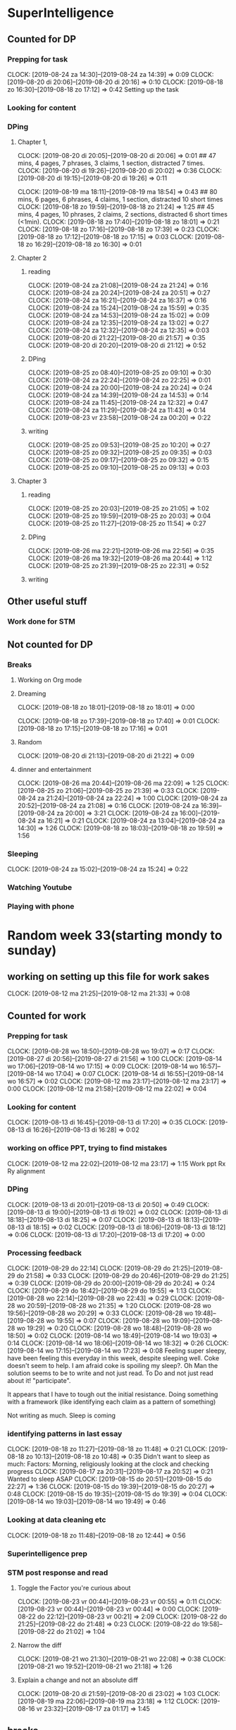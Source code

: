 #+COLUMNS: %7TODO(To Do) %40ITEM(Task) %6CLOCKSUM(Clock)

* SuperIntelligence
** Counted for DP
*** Prepping for task
CLOCK: [2019-08-24 za 14:30]--[2019-08-24 za 14:39] =>  0:09
CLOCK: [2019-08-20 di 20:06]--[2019-08-20 di 20:16] =>  0:10
CLOCK: [2019-08-18 zo 16:30]--[2019-08-18 zo 17:12] =>  0:42
Setting up the task
*** Looking for content

*** DPing 
**** Chapter 1,
CLOCK: [2019-08-20 di 20:05]--[2019-08-20 di 20:06] =>  0:01
## 47 mins, 4 pages, 7 phrases, 3 claims, 1 section, distracted 7 times.
CLOCK: [2019-08-20 di 19:26]--[2019-08-20 di 20:02] =>  0:36
CLOCK: [2019-08-20 di 19:15]--[2019-08-20 di 19:26] =>  0:11

CLOCK: [2019-08-19 ma 18:11]--[2019-08-19 ma 18:54] =>  0:43
## 80 mins, 6 pages, 6 phrases, 4 claims, 1 section, distracted 10 short times
CLOCK: [2019-08-18 zo 19:59]--[2019-08-18 zo 21:24] =>  1:25
## 45 mins, 4 pages, 10 phrases, 2 claims, 2 sections, distracted 6 short times (<1min).
CLOCK: [2019-08-18 zo 17:40]--[2019-08-18 zo 18:01] =>  0:21
CLOCK: [2019-08-18 zo 17:16]--[2019-08-18 zo 17:39] =>  0:23
CLOCK: [2019-08-18 zo 17:12]--[2019-08-18 zo 17:15] =>  0:03
CLOCK: [2019-08-18 zo 16:29]--[2019-08-18 zo 16:30] =>  0:01

**** Chapter 2
***** reading
CLOCK: [2019-08-24 za 21:08]--[2019-08-24 za 21:24] =>  0:16
CLOCK: [2019-08-24 za 20:24]--[2019-08-24 za 20:51] =>  0:27
CLOCK: [2019-08-24 za 16:21]--[2019-08-24 za 16:37] =>  0:16
CLOCK: [2019-08-24 za 15:24]--[2019-08-24 za 15:59] =>  0:35
CLOCK: [2019-08-24 za 14:53]--[2019-08-24 za 15:02] =>  0:09
CLOCK: [2019-08-24 za 12:35]--[2019-08-24 za 13:02] =>  0:27
CLOCK: [2019-08-24 za 12:32]--[2019-08-24 za 12:35] =>  0:03
CLOCK: [2019-08-20 di 21:22]--[2019-08-20 di 21:57] =>  0:35
CLOCK: [2019-08-20 di 20:20]--[2019-08-20 di 21:12] =>  0:52
***** DPing
CLOCK: [2019-08-25 zo 08:40]--[2019-08-25 zo 09:10] =>  0:30
CLOCK: [2019-08-24 za 22:24]--[2019-08-24 zo 22:25] =>  0:01
CLOCK: [2019-08-24 za 20:00]--[2019-08-24 za 20:24] =>  0:24
CLOCK: [2019-08-24 za 14:39]--[2019-08-24 za 14:53] =>  0:14
CLOCK: [2019-08-24 za 11:45]--[2019-08-24 za 12:32] =>  0:47
CLOCK: [2019-08-24 za 11:29]--[2019-08-24 za 11:43] =>  0:14
CLOCK: [2019-08-23 vr 23:58]--[2019-08-24 za 00:20] =>  0:22
***** writing
CLOCK: [2019-08-25 zo 09:53]--[2019-08-25 zo 10:20] =>  0:27
CLOCK: [2019-08-25 zo 09:32]--[2019-08-25 zo 09:35] =>  0:03
CLOCK: [2019-08-25 zo 09:17]--[2019-08-25 zo 09:32] =>  0:15
CLOCK: [2019-08-25 zo 09:10]--[2019-08-25 zo 09:13] =>  0:03
**** Chapter 3
***** reading
CLOCK: [2019-08-25 zo 20:03]--[2019-08-25 zo 21:05] =>  1:02
CLOCK: [2019-08-25 zo 19:59]--[2019-08-25 zo 20:03] =>  0:04
CLOCK: [2019-08-25 zo 11:27]--[2019-08-25 zo 11:54] =>  0:27
***** DPing
CLOCK: [2019-08-26 ma 22:21]--[2019-08-26 ma 22:56] =>  0:35
CLOCK: [2019-08-26 ma 19:32]--[2019-08-26 ma 20:44] =>  1:12
CLOCK: [2019-08-25 zo 21:39]--[2019-08-25 zo 22:31] =>  0:52
***** writing
** Other useful stuff
*** Work done for STM 

** Not counted for DP
*** Breaks
**** Working on Org mode
**** Dreaming
CLOCK: [2019-08-18 zo 18:01]--[2019-08-18 zo 18:01] =>  0:00

CLOCK: [2019-08-18 zo 17:39]--[2019-08-18 zo 17:40] =>  0:01
CLOCK: [2019-08-18 zo 17:15]--[2019-08-18 zo 17:16] =>  0:01
**** Random
CLOCK: [2019-08-20 di 21:13]--[2019-08-20 di 21:22] =>  0:09
**** dinner and entertainment
CLOCK: [2019-08-26 ma 20:44]--[2019-08-26 ma 22:09] =>  1:25
CLOCK: [2019-08-25 zo 21:06]--[2019-08-25 zo 21:39] =>  0:33
CLOCK: [2019-08-24 za 21:24]--[2019-08-24 za 22:24] =>  1:00
CLOCK: [2019-08-24 za 20:52]--[2019-08-24 za 21:08] =>  0:16
CLOCK: [2019-08-24 za 16:39]--[2019-08-24 za 20:00] =>  3:21
CLOCK: [2019-08-24 za 16:00]--[2019-08-24 za 16:21] =>  0:21
CLOCK: [2019-08-24 za 13:04]--[2019-08-24 za 14:30] =>  1:26
CLOCK: [2019-08-18 zo 18:03]--[2019-08-18 zo 19:59] =>  1:56

*** Sleeping 
CLOCK: [2019-08-24 za 15:02]--[2019-08-24 za 15:24] =>  0:22
*** Watching Youtube
*** Playing with phone
* Random week 33(starting mondy to sunday)
** working on setting up this file for work sakes
CLOCK: [2019-08-12 ma 21:25]--[2019-08-12 ma 21:33] =>  0:08


** Counted for work
*** Prepping for task
CLOCK: [2019-08-28 wo 18:50]--[2019-08-28 wo 19:07] =>  0:17
CLOCK: [2019-08-27 di 20:56]--[2019-08-27 di 21:56] =>  1:00
CLOCK: [2019-08-14 wo 17:06]--[2019-08-14 wo 17:15] =>  0:09
CLOCK: [2019-08-14 wo 16:57]--[2019-08-14 wo 17:04] =>  0:07
CLOCK: [2019-08-14 di 16:55]--[2019-08-14 wo 16:57] =>  0:02
CLOCK: [2019-08-12 ma 23:17]--[2019-08-12 ma 23:17] =>  0:00
CLOCK: [2019-08-12 ma 21:58]--[2019-08-12 ma 22:02] =>  0:04
*** Looking for content
CLOCK: [2019-08-13 di 16:45]--[2019-08-13 di 17:20] =>  0:35
CLOCK: [2019-08-13 di 16:26]--[2019-08-13 di 16:28] =>  0:02
*** working on office PPT, trying to find mistakes
CLOCK: [2019-08-12 ma 22:02]--[2019-08-12 ma 23:17] =>  1:15
Work ppt Rx Ry alignment
*** DPing
CLOCK: [2019-08-13 di 20:01]--[2019-08-13 di 20:50] =>  0:49
CLOCK: [2019-08-13 di 19:00]--[2019-08-13 di 19:02] =>  0:02
CLOCK: [2019-08-13 di 18:18]--[2019-08-13 di 18:25] =>  0:07
CLOCK: [2019-08-13 di 18:13]--[2019-08-13 di 18:15] =>  0:02
CLOCK: [2019-08-13 di 18:06]--[2019-08-13 di 18:12] =>  0:06
CLOCK: [2019-08-13 di 17:20]--[2019-08-13 di 17:20] =>  0:00

*** Processing feedback
CLOCK: [2019-08-29 do 22:14]
CLOCK: [2019-08-29 do 21:25]--[2019-08-29 do 21:58] =>  0:33
CLOCK: [2019-08-29 do 20:46]--[2019-08-29 do 21:25] =>  0:39
CLOCK: [2019-08-29 do 20:00]--[2019-08-29 do 20:24] =>  0:24
CLOCK: [2019-08-29 do 18:42]--[2019-08-29 do 19:55] =>  1:13
CLOCK: [2019-08-28 wo 22:14]--[2019-08-28 wo 22:43] =>  0:29
CLOCK: [2019-08-28 wo 20:59]--[2019-08-28 wo 21:35] =>  1:20
CLOCK: [2019-08-28 wo 19:56]--[2019-08-28 wo 20:29] =>  0:33
CLOCK: [2019-08-28 wo 19:48]--[2019-08-28 wo 19:55] =>  0:07
CLOCK: [2019-08-28 wo 19:09]--[2019-08-28 wo 19:29] =>  0:20
CLOCK: [2019-08-28 wo 18:48]--[2019-08-28 wo 18:50] =>  0:02
CLOCK: [2019-08-14 wo 18:49]--[2019-08-14 wo 19:03] =>  0:14
CLOCK: [2019-08-14 wo 18:06]--[2019-08-14 wo 18:32] =>  0:26
CLOCK: [2019-08-14 wo 17:15]--[2019-08-14 wo 17:23] =>  0:08
Feeling super sleepy, have been feeling this everyday in this week,
despite sleeping well. Coke doesn't seem to help. I am afraid coke is
spoiling my sleep?. Oh Man the solution seems to be to write and not
just read. To Do and not just read about it! "participate". 

It  appears that I have to tough out the initial resistance. Doing
something with a framework (like identifying each claim as a pattern
of  something)

Not writing as much. Sleep is coming
*** identifying patterns in last essay
CLOCK: [2019-08-18 zo 11:27]--[2019-08-18 zo 11:48] =>  0:21
CLOCK: [2019-08-18 zo 10:13]--[2019-08-18 zo 10:48] =>  0:35
Didn't want to sleep as much: Factors: Morning, religiously looking at
the clock and checking progress
CLOCK: [2019-08-17 za 20:31]--[2019-08-17 za 20:52] =>  0:21
Wanted to sleep ASAP
CLOCK: [2019-08-15 do 20:51]--[2019-08-15 do 22:27] =>  1:36
CLOCK: [2019-08-15 do 19:39]--[2019-08-15 do 20:27] =>  0:48
CLOCK: [2019-08-15 do 19:35]--[2019-08-15 do 19:39] =>  0:04
CLOCK: [2019-08-14 wo 19:03]--[2019-08-14 wo 19:49] =>  0:46
*** Looking at data cleaning etc
CLOCK: [2019-08-18 zo 11:48]--[2019-08-18 zo 12:44] =>  0:56

*** Superintelligence prep
*** STM post response and read
**** Toggle the Factor you're curious about
CLOCK: [2019-08-23 vr 00:44]--[2019-08-23 vr 00:55] =>  0:11
CLOCK: [2019-08-23 vr 00:44]--[2019-08-23 vr 00:44] =>  0:00
CLOCK: [2019-08-22 do 22:12]--[2019-08-23 vr 00:21] =>  2:09
CLOCK: [2019-08-22 do 21:25]--[2019-08-22 do 21:48] =>  0:23
CLOCK: [2019-08-22 do 19:58]--[2019-08-22 do 21:02] =>  1:04
**** Narrow the diff
CLOCK: [2019-08-21 wo 21:30]--[2019-08-21 wo 22:08] =>  0:38
CLOCK: [2019-08-21 wo 19:52]--[2019-08-21 wo 21:18] =>  1:26
**** Explain a change and not an absolute diff
CLOCK: [2019-08-20 di 21:59]--[2019-08-20 di 23:02] =>  1:03
CLOCK: [2019-08-19 ma 22:06]--[2019-08-19 ma 23:18] =>  1:12
CLOCK: [2019-08-16 vr 23:32]--[2019-08-17 za 01:17] =>  1:45

** breaks
*** Dinner
CLOCK: [2019-08-14 wo 17:23]--[2019-08-14 wo 18:06] =>  0:43
CLOCK: [2019-08-13 di 17:21]--[2019-08-13 di 18:06] =>  0:45
*** lunch
CLOCK: [2019-08-18 zo 12:44]--[2019-08-18 zo 16:27] =>  3:43

*** Breakfast
CLOCK: [2019-08-18 zo 10:48]--[2019-08-18 zo 11:27] =>  0:39

*** Dreaming
CLOCK: [2019-08-14 wo 17:04]--[2019-08-14 wo 17:06] =>  0:02
CLOCK: [2019-08-13 di 18:15]--[2019-08-13 di 18:18] =>  0:03
CLOCK: [2019-08-13 di 18:12]--[2019-08-13 di 18:13] =>  0:01

*** sleeping
CLOCK: [2019-08-17 za 20:52]--[2019-08-17 zo 21:20] =>  0:28
CLOCK: [2019-08-14 wo 18:32]--[2019-08-14 wo 18:49] =>  0:17
CLOCK: [2019-08-13 di 18:25]--[2019-08-13 di 19:00] =>  0:35
*** Unable to work
CLOCK: [2019-08-28 wo 20:29]--[2019-08-28 wo 20:30] =>  0:01
CLOCK: [2019-08-13 di 19:02]--[2019-08-13 di 20:01] =>  0:59

*** break
CLOCK: [2019-08-29 do 20:24]--[2019-08-29 do 20:46] =>  0:22
CLOCK: [2019-08-28 wo 20:30]--[2019-08-28 wo 20:58] =>  0:28


* TASK DP 200 predicate subject (DP10)
** Counted for work w
*** Prepping for task
    CLOCK: [2019-08-03 za 08:52]--[2019-08-03 za 08:55] =>  0:08
    :PROPERTIES:
    :ORDERED:  t
    :END:

*** Looking for content
    CLOCK: [2019-08-05 ma 20:26]--[2019-08-05 ma 20:42] =>  0:16
    CLOCK: [2019-08-04 zo 22:04]--[2019-08-04 zo 22:08] =>  0:04
    CLOCK: [2019-08-03 za 09:22]--[2019-08-03 za 09:40] =>  0:18
    CLOCK: [2019-08-03 za 09:04]--[2019-08-03 za 09:18] =>  0:14

*** DPing 
    CLOCK: [2019-08-11 zo 00:58]--[2019-08-11 zo 02:22] =>  1:24
    CLOCK: [2019-08-10 za 23:54]--[2019-08-11 zo 00:35] =>  0:41
    CLOCK: [2019-08-10 za 23:23]--[2019-08-10 za 23:48] =>  0:25
    CLOCK: [2019-08-10 za 22:26]--[2019-08-10 za 22:37] =>  0:11
    CLOCK: [2019-08-10 za 22:02]--[2019-08-10 za 22:24] =>  0:22
    CLOCK: [2019-08-10 za 20:22]--[2019-08-10 za 21:22] =>  1:00
    CLOCK: [2019-08-10 za 17:41]--[2019-08-10 za 18:43] =>  1:02
    CLOCK: [2019-08-10 za 15:38]--[2019-08-10 za 15:48] =>  0:10
    CLOCK: [2019-08-10 za 15:18]--[2019-08-10 za 15:33] =>  0:15
    CLOCK: [2019-08-09 vr 22:35]--[2019-08-09 vr 22:48] =>  0:13
    CLOCK: [2019-08-09 vr 21:32]--[2019-08-09 vr 22:24] =>  0:52
    CLOCK: [2019-08-09 vr 21:20]--[2019-08-09 vr 21:30] =>  0:10
    CLOCK: [2019-08-09 vr 21:06]--[2019-08-09 vr 21:16] =>  0:10
    CLOCK: [2019-08-09 vr 20:24]--[2019-08-09 vr 20:45] =>  0:21
    CLOCK: [2019-08-09 vr 19:20]--[2019-08-09 vr 19:20] =>  0:00
    CLOCK: [2019-08-09 vr 18:25]--[2019-08-09 vr 18:55] =>  0:30
    CLOCK: [2019-08-09 vr 18:10]--[2019-08-09 vr 18:23] =>  0:13
    CLOCK: [2019-08-09 vr 17:48]--[2019-08-09 vr 18:08] =>  0:20
    CLOCK: [2019-08-09 vr 17:00]--[2019-08-09 vr 17:47] =>  0:47
    CLOCK: [2019-08-08 do 23:10]--[2019-08-08 do 23:10] =>  0:00
    CLOCK: [2019-08-08 do 22:57]--[2019-08-08 do 23:10] =>  0:13
    CLOCK: [2019-08-08 do 22:47]--[2019-08-08 do 22:55] =>  0:08
    CLOCK: [2019-08-08 do 22:18]--[2019-08-08 do 22:45] =>  0:27
    CLOCK: [2019-08-08 do 20:36]--[2019-08-08 do 22:02] =>  1:26
    CLOCK: [2019-08-08 do 20:00]--[2019-08-08 do 20:30] =>  0:31
    CLOCK: [2019-08-07 wo 22:46]--[2019-08-07 wo 23:10] =>  0:24
    CLOCK: [2019-08-07 wo 22:23]--[2019-08-07 wo 22:43] =>  0:20
    CLOCK: [2019-08-07 wo 21:36]--[2019-08-07 wo 22:20] =>  0:44
    CLOCK: [2019-08-07 wo 21:06]--[2019-08-07 wo 21:29] =>  0:23
    CLOCK: [2019-08-07 wo 20:51]--[2019-08-07 wo 21:04] =>  0:13
    CLOCK: [2019-08-07 wo 20:30]--[2019-08-07 wo 20:36] =>  0:06
    CLOCK: [2019-08-07 wo 19:52]--[2019-08-07 wo 20:27] =>  0:35
    CLOCK: [2019-08-06 di 22:20]--[2019-08-06 di 22:39] =>  0:19
    CLOCK: [2019-08-06 di 22:12]--[2019-08-06 di 22:19] =>  0:07
    CLOCK: [2019-08-06 di 21:56]--[2019-08-06 di 22:10] =>  0:14
    CLOCK: [2019-08-06 di 21:48]--[2019-08-06 di 21:52] =>  0:04
    CLOCK: [2019-08-06 di 21:34]--[2019-08-06 di 21:46] =>  0:12
    CLOCK: [2019-08-06 di 20:48]--[2019-08-06 di 21:31] =>  0:43
    CLOCK: [2019-08-06 di 20:17]--[2019-08-06 di 20:46] =>  0:29
    CLOCK: [2019-08-06 di 20:14]--[2019-08-06 di 20:16] =>  0:02
    CLOCK: [2019-08-06 di 19:58]--[2019-08-06 di 20:08] =>  0:10
    CLOCK: [2019-08-06 di 19:06]--[2019-08-06 di 19:55] =>  0:49
    CLOCK: [2019-08-06 di 19:02]--[2019-08-06 di 19:05] =>  0:03
    CLOCK: [2019-08-06 di 18:46]--[2019-08-06 di 19:01] =>  0:15
    CLOCK: [2019-08-06 di 18:44]--[2019-08-06 di 18:45] =>  0:01
    CLOCK: [2019-08-06 di 18:35]--[2019-08-06 di 18:43] =>  0:08
    CLOCK: [2019-08-06 di 18:24]--[2019-08-06 di 18:34] =>  0:10
    CLOCK: [2019-08-06 di 18:18]--[2019-08-06 di 18:21] =>  0:03
    CLOCK: [2019-08-06 di 18:11]--[2019-08-06 di 18:17] =>  0:06
    CLOCK: [2019-08-05 ma 23:10]--[2019-08-05 ma 23:21] =>  0:11
    CLOCK: [2019-08-05 ma 22:59]--[2019-08-05 ma 23:09] =>  0:10
    CLOCK: [2019-08-05 ma 22:49]--[2019-08-05 ma 22:58] =>  0:09
    CLOCK: [2019-08-05 ma 22:18]--[2019-08-05 ma 22:46] =>  0:28
    CLOCK: [2019-08-05 ma 21:38]--[2019-08-05 ma 22:15] =>  0:37
    CLOCK: [2019-08-05 ma 20:42]--[2019-08-05 ma 21:29] =>  0:47
    CLOCK: [2019-08-05 ma 20:19]--[2019-08-05 ma 20:26] =>  0:07
    CLOCK: [2019-08-05 ma 20:12]--[2019-08-05 ma 20:16] =>  0:04
    CLOCK: [2019-08-05 ma 19:37]--[2019-08-05 ma 20:10] =>  0:33
    CLOCK: [2019-08-05 ma 19:01]--[2019-08-05 ma 19:17] =>  0:16
    CLOCK: [2019-08-05 ma 18:45]--[2019-08-05 ma 18:58] =>  0:13
    CLOCK: [2019-08-05 ma 18:31]--[2019-08-05 ma 18:42] =>  0:11
    CLOCK: [2019-08-05 ma 18:29]--[2019-08-05 ma 18:31] =>  0:02
    CLOCK: [2019-08-04 zo 21:59]--[2019-08-04 zo 22:04] =>  0:05
    CLOCK: [2019-08-04 zo 19:30]--[2019-08-04 zo 21:54] =>  2:24
    CLOCK: [2019-08-04 zo 13:52]--[2019-08-04 zo 15:05] =>  1:13
    CLOCK: [2019-08-04 zo 11:48]--[2019-08-04 zo 12:27] =>  0:39
    CLOCK: [2019-08-04 zo 11:23]--[2019-08-04 zo 11:45] =>  0:22
    CLOCK: [2019-08-04 zo 11:15]--[2019-08-04 zo 11:17] =>  0:02
    CLOCK: [2019-08-04 zo 10:33]--[2019-08-04 zo 10:40] =>  0:07
    CLOCK: [2019-08-04 zo 10:20]--[2019-08-04 zo 10:29] =>  0:09
    CLOCK: [2019-08-04 zo 10:15]--[2019-08-04 zo 10:16] =>  0:01
    CLOCK: [2019-08-04 zo 09:35]--[2019-08-04 zo 10:10] =>  0:35
    CLOCK: [2019-08-04 zo 09:28]--[2019-08-04 zo 09:33] =>  0:05
    CLOCK: [2019-08-04 zo 08:57]--[2019-08-04 zo 09:00] =>  0:03
    CLOCK: [2019-08-04 zo 08:50]--[2019-08-04 zo 08:57] =>  0:07
    CLOCK: [2019-08-04 zo 08:21]--[2019-08-04 zo 08:43] =>  0:22
    CLOCK: [2019-08-03 za 09:47]--[2019-08-03 za 09:53] =>  0:06

** Other Useful stuff
*** Work done for STM 
   CLOCK: [2019-08-06 di 22:54]--[2019-08-06 di 23:52] =>  0:58
   Worked on stuff for an STM.

** Not counted for DP
*** Wasting time while DPing Subject predicate task
*** Breaks
    CLOCK: [2019-08-11 zo 00:35]--[2019-08-11 zo 00:58] =>  0:23
    CLOCK: [2019-08-10 za 23:48]--[2019-08-10 za 23:54] =>  0:06
    CLOCK: [2019-08-10 za 22:37]--[2019-08-10 za 23:23] =>  0:46
    CLOCK: [2019-08-10 za 21:22]--[2019-08-10 za 22:02] =>  0:40
    CLOCK: [2019-08-09 vr 22:24]--[2019-08-09 vr 22:35] =>  0:11
    CLOCK: [2019-08-09 vr 20:45]--[2019-08-09 vr 21:06] =>  0:21
    CLOCK: [2019-08-09 vr 17:47]--[2019-08-09 vr 17:48] =>  0:01
    CLOCK: [2019-08-08 do 22:03]--[2019-08-08 do 22:18] =>  0:15
    CLOCK: [2019-08-06 di 20:08]--[2019-08-06 di 20:14] =>  0:06
    CLOCK: [2019-08-05 ma 21:29]--[2019-08-05 ma 21:38] =>  0:09
    CLOCK: [2019-08-04 zo 12:27]--[2019-08-04 zo 13:50] =>  1:23
    Lunch break
    CLOCK: [2019-08-04 zo 10:40]--[2019-08-04 zo 11:15] =>  0:35
    During break after 1.5 hrs.
    
**** Working on Org mode
     CLOCK: [2019-08-04 zo 09:04]--[2019-08-04 zo 09:24] =>  0:20
     CLOCK: [2019-08-04 zo 08:43]--[2019-08-04 zo 08:50] =>  0:07
     CLOCK: [2019-08-03 za 08:55]--[2019-08-03 za 09:04] =>  0:09
**** Dreaming
     CLOCK: [2019-08-10 za 22:24]--[2019-08-10 za 22:26] =>  0:02
     CLOCK: [2019-08-10 za 15:33]--[2019-08-10 za 15:38] =>  0:05
     CLOCK: [2019-08-09 vr 21:30]--[2019-08-09 vr 21:32] =>  0:02
     CLOCK: [2019-08-09 vr 21:16]--[2019-08-09 vr 21:20] =>  0:04
     CLOCK: [2019-08-09 vr 18:23]--[2019-08-09 vr 18:25] =>  0:02
     CLOCK: [2019-08-09 vr 18:08]--[2019-08-09 vr 18:10] =>  0:02
     CLOCK: [2019-08-08 do 22:55]--[2019-08-08 do 22:57] =>  0:02
     CLOCK: [2019-08-08 do 22:45]--[2019-08-08 do 22:47] =>  0:02
     CLOCK: [2019-08-07 wo 22:43]--[2019-08-07 wo 22:46] =>  0:03
     CLOCK: [2019-08-07 wo 22:21]--[2019-08-07 wo 22:23] =>  0:02
     CLOCK: [2019-08-07 wo 21:31]--[2019-08-07 wo 21:36] =>  0:05
     CLOCK: [2019-08-07 wo 21:29]--[2019-08-07 wo 21:31] =>  0:02
     CLOCK: [2019-08-07 wo 21:04]--[2019-08-07 wo 21:06] =>  0:02
     CLOCK: [2019-08-07 wo 20:27]--[2019-08-07 wo 20:30] =>  0:03
     CLOCK: [2019-08-06 di 22:19]--[2019-08-06 di 22:20] =>  0:01
     CLOCK: [2019-08-06 di 22:10]--[2019-08-06 di 22:12] =>  0:02
     CLOCK: [2019-08-06 di 21:46]--[2019-08-06 di 21:48] =>  0:02
     CLOCK: [2019-08-06 di 21:31]--[2019-08-06 di 21:34] =>  0:03
     CLOCK: [2019-08-06 di 20:46]--[2019-08-06 di 20:48] =>  0:02
     CLOCK: [2019-08-06 di 20:16]--[2019-08-06 di 20:17] =>  0:01
     CLOCK: [2019-08-06 di 19:55]--[2019-08-06 di 19:58] =>  0:03
     CLOCK: [2019-08-06 di 19:05]--[2019-08-06 di 19:06] =>  0:01
     CLOCK: [2019-08-06 di 19:01]--[2019-08-06 di 19:02] =>  0:01
     CLOCK: [2019-08-06 di 18:45]--[2019-08-06 di 18:46] =>  0:01
     CLOCK: [2019-08-06 di 18:43]--[2019-08-06 di 18:44] =>  0:01
     CLOCK: [2019-08-06 di 18:34]--[2019-08-06 di 18:35] =>  0:01
     CLOCK: [2019-08-06 di 18:21]--[2019-08-06 di 18:24] =>  0:03
     CLOCK: [2019-08-06 di 18:17]--[2019-08-06 di 18:18] =>  0:01
     CLOCK: [2019-08-05 ma 23:09]--[2019-08-05 ma 23:10] =>  0:01
     CLOCK: [2019-08-05 ma 22:58]--[2019-08-05 ma 22:59] =>  0:01
     CLOCK: [2019-08-05 ma 22:46]--[2019-08-05 ma 22:49] =>  0:03
     CLOCK: [2019-08-05 ma 22:15]--[2019-08-05 ma 22:18] =>  0:03
     CLOCK: [2019-08-05 ma 20:16]--[2019-08-05 ma 20:19] =>  0:03
     CLOCK: [2019-08-05 ma 20:10]--[2019-08-05 ma 20:12] =>  0:02
     CLOCK: [2019-08-05 ma 18:58]--[2019-08-05 ma 19:01] =>  0:03
     CLOCK: [2019-08-04 zo 21:54]--[2019-08-04 zo 21:59] =>  0:05
     CLOCK: [2019-08-04 zo 11:45]--[2019-08-04 zo 11:48] =>  0:03
     CLOCK: [2019-08-04 zo 11:17]--[2019-08-04 zo 11:23] =>  0:06
     CLOCK: [2019-08-04 zo 10:29]--[2019-08-04 zo 10:31] =>  0:02
     CLOCK: [2019-08-04 zo 10:16]--[2019-08-04 zo 10:20] =>  0:04
     CLOCK: [2019-08-04 zo 10:10]--[2019-08-04 zo 10:15] =>  0:05
     CLOCK: [2019-08-04 zo 09:33]--[2019-08-04 zo 09:35] =>  0:02
     CLOCK: [2019-08-04 zo 09:00]--[2019-08-04 zo 09:03] =>  0:03
     CLOCK: [2019-08-04 zo 08:57]--[2019-08-04 zo 08:57] =>  0:00
     CLOCK: [2019-08-03 za 09:40]--[2019-08-03 za 09:47] =>  0:07
     CLOCK: [2019-08-03 za 09:18]--[2019-08-03 za 09:22] =>  0:04

**** Random
     CLOCK: [2019-08-06 di 21:52]--[2019-08-06 di 21:56] =>  0:04
     CLOCK: [2019-08-05 ma 18:42]--[2019-08-05 ma 18:45] =>  0:03
     
*** Sleeping 
   CLOCK: [2019-08-10 za 15:48]--[2019-08-10 za 17:41] =>  1:53
   CLOCK: [2019-08-07 wo 20:36]--[2019-08-07 wo 20:51] =>  0:15
   CLOCK: [2019-08-05 ma 19:17]--[2019-08-05 ma 19:37] =>  0:20
   CLOCK: [2019-08-03 za 09:53]--[2019-08-03 za 10:00] =>  0:07
*** Watching youtube
   CLOCK: [2019-08-01 do 22:16]--[2019-08-01 do 22:18] =>  0:02
*** Playing with phone
   CLOCK: [2019-08-01 do 22:51]--[2019-08-01 do 23:14] =>  0:23

** Summary

Worked on 200 phrases. Link is [[/dp-predicate-subject-definition.html][here]]. Content ranges from John olivers
piece on prison labor to one of my works on "marriage"


* Not absolute time wasters
** Figuring out time tracking
   CLOCK: [2019-08-06 di 22:41]--[2019-08-06 di 22:54] =>  0:13
   CLOCK: [2019-08-02 vr 19:00]--[2019-08-02 vr 21:18] =>  2:18
   CLOCK: [2019-08-01 do 22:36]--[2019-08-01 do 22:51] =>  0:15
   CLOCK: [2019-08-01 do 22:29]--[2019-08-01 do 22:33] =>  0:04

   This is nonsense and the shit I did is probably waste my time!

   CLOCK: [2019-08-01 do 22:18]--[2019-08-01 do 22:29] =>  0:11
   CLOCK: [2019-08-01 do 22:15]--[2019-08-01 do 22:16] =>  0:01

   CLOCK: [2019-08-01 do 21:55]--[2019-08-01 do 22:15] =>  0:20
* Daily statistics

#+BEGIN: clocktable :maxlevel 3 :scope file :step day :tstart "<-1d>" :tend "<tomorrow>" :compact t

Daily report: [2019-08-28 wo]
| Headline                                 |   Time |
|------------------------------------------+--------|
| *Total time*                             | *2:53* |
|------------------------------------------+--------|
| Random week 33(starting mondy to sunday) |   2:53 |
| \emsp Counted for work                   |   2:24 |
| \emsp\emsp Prepping for task             |   0:17 |
| \emsp\emsp Processing feedback           |   2:07 |
| \emsp breaks                             |   0:29 |
| \emsp\emsp Unable to work                |   0:01 |
| \emsp\emsp break                         |   0:28 |

Daily report: [2019-08-29 do]
| Headline                                 |   Time |
|------------------------------------------+--------|
| *Total time*                             | *3:11* |
|------------------------------------------+--------|
| Random week 33(starting mondy to sunday) |   3:11 |
| \emsp Counted for work                   |   2:49 |
| \emsp\emsp Processing feedback           |   2:49 |
| \emsp breaks                             |   0:22 |
| \emsp\emsp break                         |   0:22 |
#+END:

* Shortcuts

1) C-c C-x C-i --> Clock in

2) C-c C-x C-x --> restart a clock

3) C-u C-c C-x C-x --> restart with menu

4) C-c C-x C-o --> Clock out

5) Dont' understand what `org-clock-in-drawer is`

6) C-c C-x C-j --> Jump to clocked task

7) C-c C-x C-q --> foget last clock

8) C-c C-x C-d -->  Display clocking info 

** Column view

1) C-c C-x C-c --> Show column view


2) as per this [[https://emacs.stackexchange.com/questions/35708/org-mode-how-to-generate-clock-report-for-hours-worked-each-day][org-clock-report]], we can change the lines of
   `org-clock-report` and then followed by text shown on top.

** Other

1) C-h v ~org-clock-mode-line-total~  is a variable used to determine what
clock is shown, agreegate for today or the total times. 

2) C-c C-x C-z ~org-resolve-clocks~ allows to go back in time to correct clocks. Look
[[https://stackoverflow.com/questions/11143645/emacs-org-mode-how-to-adjust-previous-clock-if-i-forget-to-clock-out][here]] for more info.

* Goal

To track how many hours you are spending on what with comments

To view statistics

- hours per day
- hours per week 
- per task, per all tasks except... 
- subsection adding t main heading
- Display org time on the task bar
- add 2 clocks one for current time and one for total time today in
  DP. :)

* DP template
** Counted for DP
*** Prepping for task

*** Looking for content

*** DPing 
** Other useful stuff
*** Work done for STM 

** Not counted for DP
*** Breaks
**** Working on Org mode
**** Dreaming
**** Random
*** Sleeping 
*** Watching Youtube
*** Playing with phone

